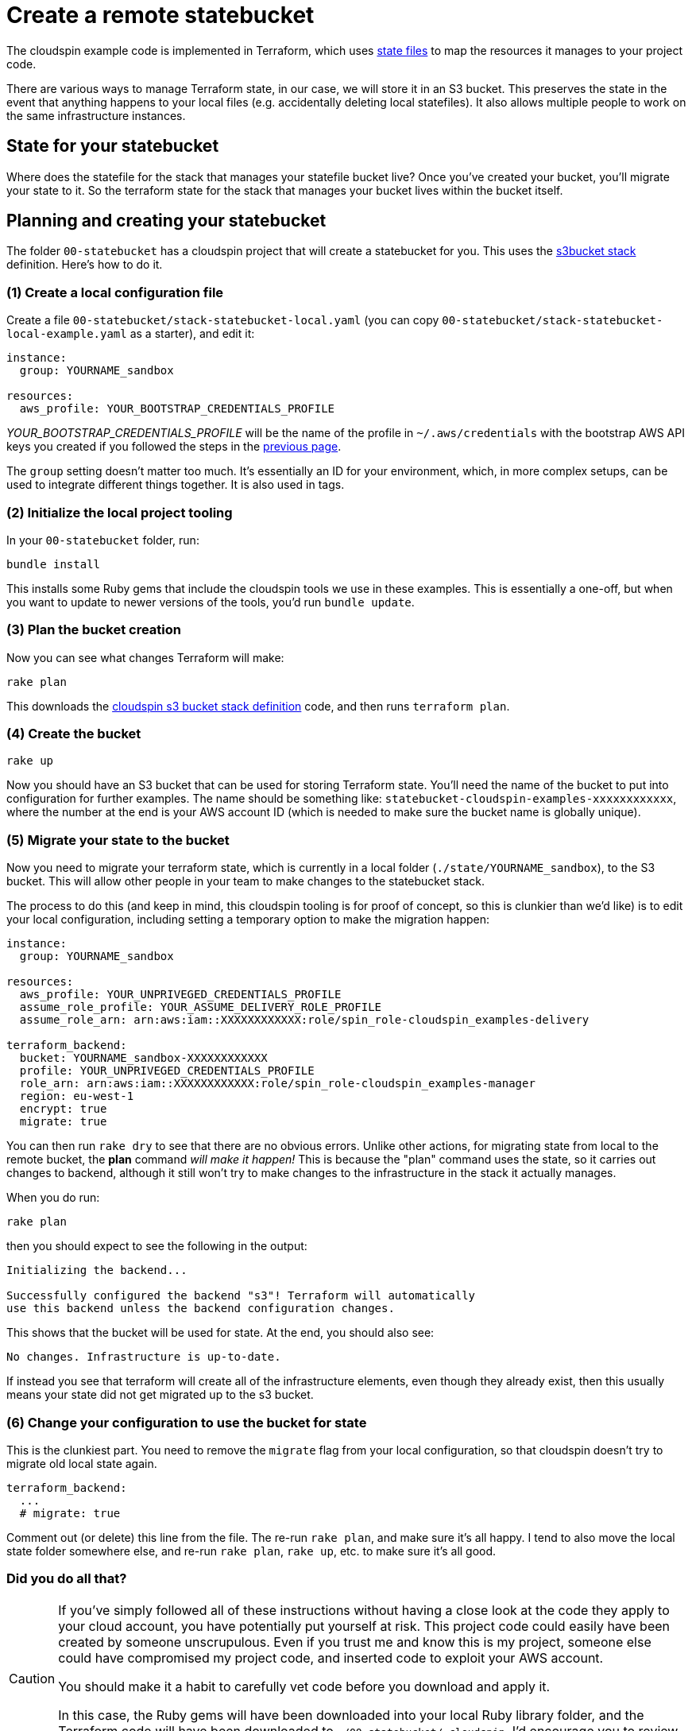 :source-highlighter: pygments

= Create a remote statebucket

The cloudspin example code is implemented in Terraform, which uses https://www.terraform.io/docs/state/[state files] to map the resources it manages to your project code.

There are various ways to manage Terraform state, in our case, we will store it in an S3 bucket. This preserves the state in the event that anything happens to your local files (e.g. accidentally deleting local statefiles). It also allows multiple people to work on the same infrastructure instances.


== State for your statebucket

Where does the statefile for the stack that manages your statefile bucket live? Once you've created your bucket, you'll migrate your state to it. So the terraform state for the stack that manages your bucket lives within the bucket itself.


== Planning and creating your statebucket

The folder `00-statebucket` has a cloudspin project that will create a statebucket for you. This uses the https://github.com/cloudspinners/spin-stack-s3bucket[s3bucket stack] definition. Here's how to do it.


=== (1) Create a local configuration file

Create a file `00-statebucket/stack-statebucket-local.yaml` (you can copy `00-statebucket/stack-statebucket-local-example.yaml` as a starter), and edit it:

[source,yaml]
----
instance:
  group: YOURNAME_sandbox

resources:
  aws_profile: YOUR_BOOTSTRAP_CREDENTIALS_PROFILE
----

_YOUR_BOOTSTRAP_CREDENTIALS_PROFILE_ will be the name of the profile in `~/.aws/credentials` with the bootstrap AWS API keys you created if you followed the steps in the link:00-starting/setup-aws.adoc[previous page].

The `group` setting doesn't matter too much. It's essentially an ID for your environment, which, in more complex setups, can be used to integrate different things together. It is also used in tags.


=== (2) Initialize the local project tooling

In your `00-statebucket` folder, run:

[source,console]
----
bundle install
----

This installs some Ruby gems that include the cloudspin tools we use in these examples. This is essentially a one-off, but when you want to update to newer versions of the tools, you'd run `bundle update`.


=== (3) Plan the bucket creation

Now you can see what changes Terraform will make:

[source,console]
----
rake plan
----

This downloads the https://github.com/cloudspinners/spin-stack-s3bucket[cloudspin s3 bucket stack definition] code, and then runs `terraform plan`.


=== (4) Create the bucket

[source,console]
----
rake up
----

Now you should have an S3 bucket that can be used for storing Terraform state. You'll need the name of the bucket to put into configuration for further examples. The name should be something like: `statebucket-cloudspin-examples-xxxxxxxxxxxx`, where the number at the end is your AWS account ID (which is needed to make sure the bucket name is globally unique).


=== (5) Migrate your state to the bucket

Now you need to migrate your terraform state, which is currently in a local folder (`./state/YOURNAME_sandbox`), to the S3 bucket. This will allow other people in your team to make changes to the statebucket stack.

The process to do this (and keep in mind, this cloudspin tooling is for proof of concept, so this is clunkier than we'd like) is to edit your local configuration, including setting a temporary option to make the migration happen:


[source,yaml]
----
instance:
  group: YOURNAME_sandbox

resources:
  aws_profile: YOUR_UNPRIVEGED_CREDENTIALS_PROFILE
  assume_role_profile: YOUR_ASSUME_DELIVERY_ROLE_PROFILE
  assume_role_arn: arn:aws:iam::XXXXXXXXXXXX:role/spin_role-cloudspin_examples-delivery

terraform_backend:
  bucket: YOURNAME_sandbox-XXXXXXXXXXXX
  profile: YOUR_UNPRIVEGED_CREDENTIALS_PROFILE
  role_arn: arn:aws:iam::XXXXXXXXXXXX:role/spin_role-cloudspin_examples-manager
  region: eu-west-1
  encrypt: true
  migrate: true
----

You can then run `rake dry` to see that there are no obvious errors. Unlike other actions, for migrating state from local to the remote bucket, the *plan* command _will make it happen!_ This is because the "plan" command uses the state, so it carries out changes to backend, although it still won't try to make changes to the infrastructure in the stack it actually manages.

When you do run:

[source,console]
----
rake plan
----

then you should expect to see the following in the output:

[source,console]
----
Initializing the backend...

Successfully configured the backend "s3"! Terraform will automatically
use this backend unless the backend configuration changes.
----

This shows that the bucket will be used for state. At the end, you should also see:

[source,console]
----
No changes. Infrastructure is up-to-date.
----

If instead you see that terraform will create all of the infrastructure elements, even though they already exist, then this usually means your state did not get migrated up to the s3 bucket.


=== (6) Change your configuration to use the bucket for state

This is the clunkiest part. You need to remove the `migrate` flag from your local configuration, so that cloudspin doesn't try to migrate old local state again.


[source,yaml]
----
terraform_backend:
  ...
  # migrate: true
----

Comment out (or delete) this line from the file. The re-run `rake plan`, and make sure it's all happy. I tend to also move the local state folder somewhere else, and re-run `rake plan`, `rake up`, etc. to make sure it's all good.


=== Did you do all that?
[CAUTION]
====

If you've simply followed all of these instructions without having a close look at the code they apply to your cloud account, you have potentially put yourself at risk. This project code could easily have been created by someone unscrupulous. Even if you trust me and know this is my project, someone else could have compromised my project code, and inserted code to exploit your AWS account.

You should make it a habit to carefully vet code before you download and apply it.

In this case, the Ruby gems will have been downloaded into your local Ruby library folder, and the Terraform code will have been downloaded to `./00-statebucket/.cloudspin`. I'd encourage you to review this code and make sure you're comfortable with what it does before running it.
====


== What next?

Now you can proceed to link:00-starting/setup-iam-roles.adoc[setting up IAM roles] to use your AWS account a bit more securely.

